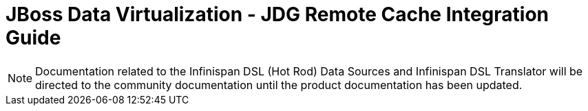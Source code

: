= JBoss Data Virtualization - JDG Remote Cache Integration Guide





====================================================

NOTE:  Documentation related to the Infinispan DSL (Hot Rod) Data Sources and Infinispan DSL Translator will be directed to the community documentation until the product documentation has been updated.


====================================================
